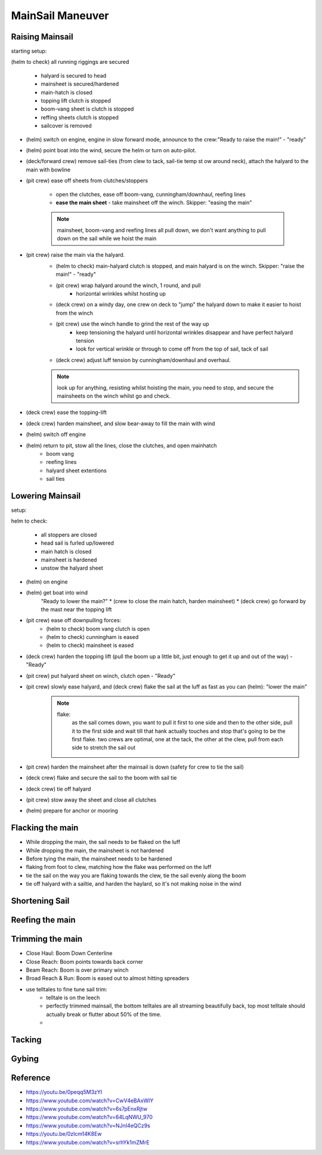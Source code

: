 .. post:: 2023.03.14
   :tags: mainsail maneuver
   :category: Sailing
   :author: TIAN Zeyu


MainSail Maneuver
###################

Raising Mainsail
=================
starting setup:

(helm to check) all running riggings are secured

    * halyard is secured to head
    * mainsheet is secured/hardened
    * main-hatch is closed
    * topping lift clutch is stopped
    * boom-vang sheet is clutch is stopped
    * reffing sheets clutch is stopped
    * sailcover is removed

* (helm) switch on engine, engine in slow forward mode, announce to the crew:"Ready to raise the main!" - "ready"
* (helm) point boat into the wind, secure the helm or turn on auto-pilot.
* (deck/forward crew) remove sail-ties (from clew to tack, sail-tie temp st ow around neck), attach the halyard to the main with bowline
* (pit crew) ease off sheets from clutches/stoppers

    * open the clutches, ease off boom-vang, cunningham/downhaul, reefing lines
    * **ease the main sheet** - take mainsheet off the winch. Skipper: "easing the main"

    .. note::
        mainsheet, boom-vang and reefing lines all pull down, we don't want anything to pull down on the sail while we hoist the main

* (pit crew) raise the main via the halyard.
    * (helm to check) main-halyard clutch is stopped, and main halyard is on the winch. Skipper: "raise the main!" - "ready"
    * (pit crew) wrap halyard around the winch, 1 round, and pull
        * horizontal wrinkles whilst hosting up
    * (deck crew) on a windy day, one crew on deck to "jump" the halyard down to make it easier to hoist from the winch
    * (pit crew) use the winch handle to grind the rest of the way up
        * keep tensioning the halyard until horizontal wrinkles disappear and have perfect halyard tension
        * look for vertical wrinkle or through to come off from the top of sail, tack of sail
    * (deck crew) adjust luff tension by cunningham/downhaul and overhaul.

    .. note::
        look up for anything, resisting whilst hoisting the main, you need to stop, and secure the mainsheets on the winch whilst go and check.

* (deck crew) ease the topping-lift
* (deck crew) harden mainsheet, and slow bear-away to fill the main with wind
* (helm) switch off engine
* (helm) return to pit, stow all the lines, close the clutches, and open mainhatch
    * boom vang
    * reefing lines
    * halyard sheet extentions
    * sail ties


Lowering Mainsail
=================
setup:

helm to check:

    * all stoppers are closed
    * head sail is furled up/lowered
    * main hatch is closed
    * mainsheet is hardened
    * unstow the halyard sheet


* (helm) on engine
* (helm) get boat into wind
    "Ready to lower the main?"
    * (crew to close the main hatch, harden mainsheet)
    * (deck crew) go forward by the mast near the topping lift

* (pit crew) ease off downpulling forces:
    * (helm to check) boom vang clutch is open
    * (helm to check) cunningham is eased
    * (helm to check) mainsheet is eased

* (deck crew) harden the topping lift (pull the boom up a little bit, just enough to get it up and out of the way) - "Ready"
* (pit crew) put halyard sheet on winch, clutch open - "Ready"
* (pit crew) slowly ease halyard, and (deck crew) flake the sail at the luff as fast as you can (helm): "lower the main"
    .. note::
        flake:
            as the sail comes down, you want to pull it first to one side and then to the other side, pull it to the first side and wait till that hank actually touches and stop that's going to be the first flake.
            two crews are optimal, one at the tack, the other at the clew, pull from each side to stretch the sail out

* (pit crew) harden the mainsheet after the mainsail is down (safety for crew to tie the sail)
* (deck crew) flake and secure the sail to the boom with sail tie
* (deck crew) tie off halyard
* (pit crew) stow away the sheet and close all clutches
* (helm) prepare for anchor or mooring



Flacking the main
==================
* While dropping the main, the sail needs to be flaked on the luff
* While dropping the main, the mainsheet is not hardened
* Before tying the main, the mainsheet needs to be hardened
* flaking from foot to clew, matching how the flake was performed on the luff
* tie the sail on the way you are flaking towards the clew, tie the sail evenly along the boom
* tie off halyard with a sailtie, and harden the haylard, so it's not making noise in the wind


Shortening Sail
===================

Reefing the main
==================

Trimming the main
===================
* Close Haul: Boom Down Centerline
* Close Reach: Boom points towards back corner
* Beam Reach: Boom is over primary winch
* Broad Reach & Run: Boom is eased out to almost hitting spreaders
* use telltales to fine tune sail trim:
    * telltale is on the leech
    * perfectly trimmed mainsail, the bottom telltales are all streaming beautifully back, top most telltale should actually break or flutter about 50% of the time.
    *

Tacking
=========

Gybing
========




Reference
==========
- https://youtu.be/0peqq5M3zYI
- https://www.youtube.com/watch?v=CwV4eBAxWIY
- https://www.youtube.com/watch?v=6s7pEnxRjtw
- https://www.youtube.com/watch?v=64LqNWU_970
- https://www.youtube.com/watch?v=NJnI4eQCz9s
- https://youtu.be/0zlcm14K8Ew
- https://www.youtube.com/watch?v=srhYk1mZMrE
